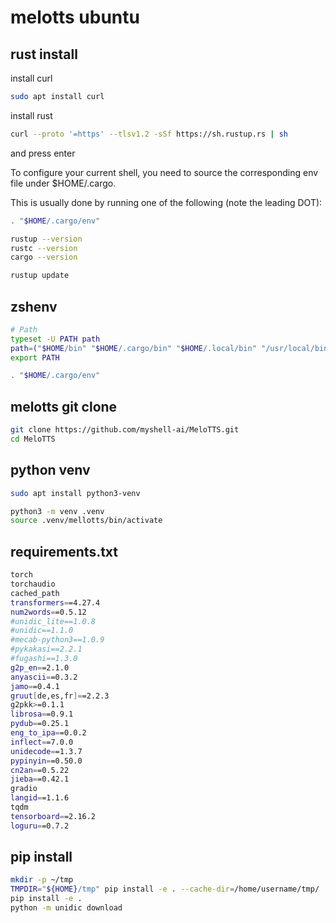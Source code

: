 #+STARTUP: content
* melotts ubuntu
** rust install

install curl 

#+begin_src sh
sudo apt install curl
#+end_src

install rust

#+begin_src sh
curl --proto '=https' --tlsv1.2 -sSf https://sh.rustup.rs | sh
#+end_src

and press enter

To configure your current shell, you need to source
the corresponding env file under $HOME/.cargo.

This is usually done by running one of the following (note the leading DOT):

# For sh/bash/zsh/ash/dash/pdksh

#+begin_src sh
. "$HOME/.cargo/env"
#+end_src

#+begin_src sh
rustup --version
rustc --version
cargo --version
#+end_src

#+begin_src sh
rustup update
#+end_src

** zshenv

#+begin_src sh
# Path
typeset -U PATH path
path=("$HOME/bin" "$HOME/.cargo/bin" "$HOME/.local/bin" "/usr/local/bin" "$path[@]")
export PATH

. "$HOME/.cargo/env"
#+end_src

** melotts git clone

#+begin_src sh
git clone https://github.com/myshell-ai/MeloTTS.git
cd MeloTTS
#+end_src

** python venv

#+begin_src sh
sudo apt install python3-venv
#+end_src

#+begin_src sh
python3 -m venv .venv
source .venv/mellotts/bin/activate
#+end_src

** requirements.txt

#+begin_src sh
torch
torchaudio
cached_path
transformers==4.27.4
num2words==0.5.12
#unidic_lite==1.0.8
#unidic==1.1.0
#mecab-python3==1.0.9
#pykakasi==2.2.1
#fugashi==1.3.0
g2p_en==2.1.0
anyascii==0.3.2
jamo==0.4.1
gruut[de,es,fr]==2.2.3
g2pkk>=0.1.1
librosa==0.9.1
pydub==0.25.1
eng_to_ipa==0.0.2
inflect==7.0.0
unidecode==1.3.7
pypinyin==0.50.0
cn2an==0.5.22
jieba==0.42.1
gradio
langid==1.1.6
tqdm
tensorboard==2.16.2
loguru==0.7.2
#+end_src

** pip install

#+begin_src sh
mkdir -p ~/tmp
TMPDIR="${HOME}/tmp" pip install -e . --cache-dir=/home/username/tmp/
pip install -e .
python -m unidic download
#+end_src
